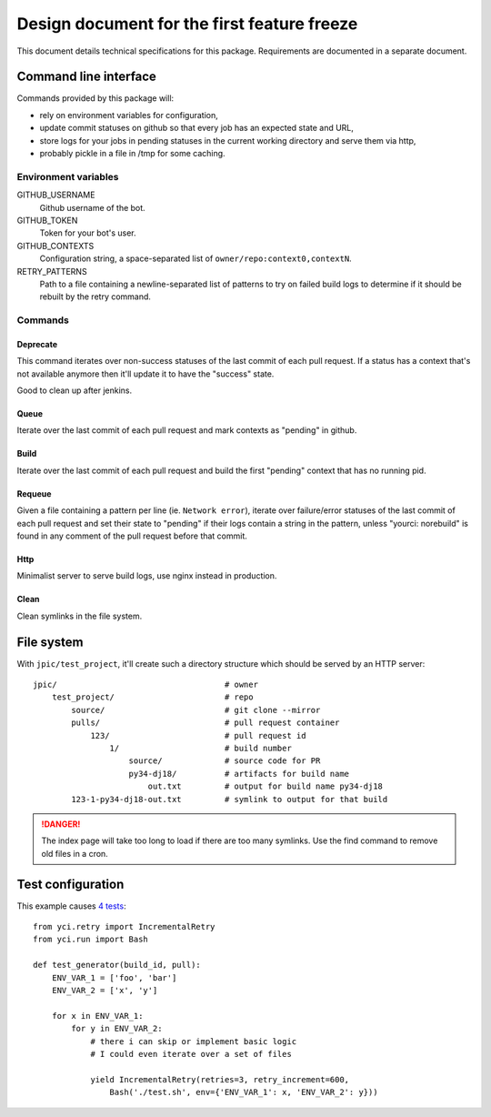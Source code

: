 Design document for the first feature freeze
~~~~~~~~~~~~~~~~~~~~~~~~~~~~~~~~~~~~~~~~~~~~

This document details technical specifications for this package. Requirements
are documented in a separate document.

Command line interface
======================

Commands provided by this package will:

- rely on environment variables for configuration,
- update commit statuses on github so that every job has an expected state and
  URL,
- store logs for your jobs in pending statuses in the current working directory
  and serve them via http,
- probably pickle in a file in /tmp for some caching.

Environment variables
---------------------

GITHUB_USERNAME
    Github username of the bot.

GITHUB_TOKEN
    Token for your bot's user.

GITHUB_CONTEXTS
    Configuration string, a space-separated list of ``owner/repo:context0,contextN``.

RETRY_PATTERNS
    Path to a file containing a newline-separated list of patterns to try on
    failed build logs to determine if it should be rebuilt by the retry
    command.

Commands
--------

Deprecate
`````````

This command iterates over non-success statuses of the last commit of each pull
request. If a status has a context that's not available anymore then it'll
update it to have the "success" state.

Good to clean up after jenkins.

Queue
`````

Iterate over the last commit of each pull request and mark contexts as
"pending" in github.

Build
`````

Iterate over the last commit of each pull request and build the first "pending"
context that has no running pid.

Requeue
```````

Given a file containing a pattern per line (ie. ``Network error``), iterate
over failure/error statuses of the last commit of each pull request and set
their state to "pending" if their logs contain a string in the pattern, unless
"yourci: norebuild" is found in any comment of the pull request before that
commit.

Http
````

Minimalist server to serve build logs, use nginx instead in production.

Clean
`````

Clean symlinks in the file system.

File system
===========

With ``jpic/test_project``, it'll create such a directory structure which
should be served by an HTTP server::

    jpic/                                   # owner
        test_project/                       # repo
            source/                         # git clone --mirror
            pulls/                          # pull request container
                123/                        # pull request id
                    1/                      # build number
                        source/             # source code for PR
                        py34-dj18/          # artifacts for build name
                            out.txt         # output for build name py34-dj18
            123-1-py34-dj18-out.txt         # symlink to output for that build

.. danger:: The index page will take too long to load if there are too many
            symlinks. Use the find command to remove old files in a cron.

Test configuration
==================

This example causes `4 tests
<https://github.com/jpic/test_project/pull/1>`_::

    from yci.retry import IncrementalRetry
    from yci.run import Bash

    def test_generator(build_id, pull):
        ENV_VAR_1 = ['foo', 'bar']
        ENV_VAR_2 = ['x', 'y']

        for x in ENV_VAR_1:
            for y in ENV_VAR_2:
                # there i can skip or implement basic logic
                # I could even iterate over a set of files

                yield IncrementalRetry(retries=3, retry_increment=600,
                    Bash('./test.sh', env={'ENV_VAR_1': x, 'ENV_VAR_2': y}))
